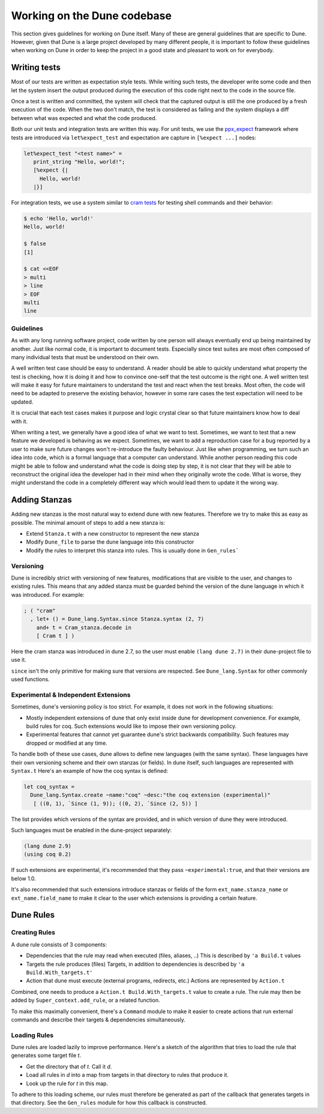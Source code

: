 ****************************
Working on the Dune codebase
****************************

This section gives guidelines for working on Dune itself. Many of these are
general guidelines that are specific to Dune. However, given that Dune is a
large project developed by many different people, it is important to follow
these guidelines when working on Dune in order to keep the project in a good
state and pleasant to work on for everybody.

Writing tests
=============

Most of our tests are written as expectation style tests. While writing such
tests, the developer write some code and then let the system insert the output
produced during the execution of this code right next to the code in the source
file.

Once a test is written and committed, the system will check that the captured
output is still the one produced by a fresh execution of the code. When the two
don't match, the test is considered as failing and the system displays a diff
between what was expected and what the code produced.

Both our unit tests and integration tests are written this way. For unit tests,
we use the ppx_expect_ framework where tests are introduced via
``let%expect_test`` and expectation are capture in ``[%expect ...]`` nodes:

.. code:: ocaml

   let%expect_test "<test name>" =
      print_string "Hello, world!";
      [%expect {|
        Hello, world!
      |}]

For integration tests, we use a system similar to `cram tests
<https://bitheap.org/cram/>`_ for testing shell commands and their behavior:

.. code:: bash

   $ echo 'Hello, world!'
   Hello, world!

   $ false
   [1]

   $ cat <<EOF
   > multi
   > line
   > EOF
   multi
   line

.. _ppx_expect:      https://github.com/janestreet/ppx_expect

Guidelines
----------

As with any long running software project, code written by one person will
always eventually end up being maintained by another. Just like normal code, it
is important to document tests. Especially since test suites are most often
composed of many individual tests that must be understood on their own.

A well written test case should be easy to understand. A reader should be able
to quickly understand what property the test is checking, how it is doing it and
how to convince one-self that the test outcome is the right one. A well written
test will make it easy for future maintainers to understand the test and react
when the test breaks. Most often, the code will need to be adapted to preserve
the existing behavior, however in some rare cases the test expectation will need
to be updated.

It is crucial that each test cases makes it purpose and logic crystal clear so
that future maintainers know how to deal with it.

When writing a test, we generally have a good idea of what we want to test.
Sometimes, we want to test that a new feature we developed is behaving as we
expect. Sometimes, we want to add a reproduction case for a bug reported by a
user to make sure future changes won't re-introduce the faulty behaviour. Just
like when programming, we turn such an idea into code, which is a formal
language that a computer can understand. While another person reading this code
might be able to follow and understand what the code is doing step by step, it
is not clear that they will be able to reconstruct the original idea the
developer had in their mind when they originally wrote the code. What is worse,
they might understand the code in a completely different way which would lead
them to update it the wrong way.

Adding Stanzas
==============

Adding new stanzas is the most natural way to extend dune with new features.
Therefore we try to make this as easy as possible. The minimal amount of steps
to add a new stanza is:

- Extend ``Stanza.t`` with a new constructor to represent the new stanza
- Modify ``Dune_file`` to parse the dune language into this constructor
- Modify the rules  to interpret this stanza into rules. This is usually done in
  ``Gen_rules```

Versioning
----------

Dune is incredibly strict with versioning of new features, modifications that
are visible to the user, and changes to existing rules. This means that any
added stanza must be guarded behind the version of the dune language in which it
was introduced. For example:

.. code:: ocaml

   ; ( "cram"
     , let+ () = Dune_lang.Syntax.since Stanza.syntax (2, 7)
       and+ t = Cram_stanza.decode in
       [ Cram t ] )

Here the cram stanza was introduced in dune 2.7, so the user must enable ``(lang
dune 2.7)`` in their dune-project file to use it.

``since`` isn't the only primitive for making sure that versions are respected.
See ``Dune_lang.Syntax`` for other commonly used functions.

Experimental & Independent Extensions
-------------------------------------

Sometimes, dune's versioning policy is too strict. For example, it does not work
in the following situations:

- Mostly independent extensions of dune that only exist inside dune for
  development convenience. For example, build rules for coq. Such extensions
  would like to impose their own versioning policy.

- Experimental features that cannot yet guarantee dune's strict backwards
  compatibility. Such features may dropped or modified at any time.

To handle both of these use cases, dune allows to define new languages (with the
same syntax). These languages have their own versioning scheme and their own
stanzas (or fields). In dune itself, such languages are represented with
``Syntax.t`` Here's an example of how the coq syntax is defined:

.. code:: ocaml

   let coq_syntax =
     Dune_lang.Syntax.create ~name:"coq" ~desc:"the coq extension (experimental)"
      [ ((0, 1), `Since (1, 9)); ((0, 2), `Since (2, 5)) ]

The list provides which versions of the syntax are provided, and in which
version of dune they were introduced.

Such languages must be enabled in the dune-project separately:

.. code:: scheme

   (lang dune 2.9)
   (using coq 0.2)

If such extensions are experimental, it's recommended that they pass
``~experimental:true``, and that their versions are below 1.0.

It's also recommended that such extensions introduce stanzas or fields of the
form ``ext_name.stanza_name`` or ``ext_name.field_name`` to make it clear to the
user which extensions is providing a certain feature.

Dune Rules
==========

Creating Rules
--------------

A dune rule consists of 3 components:

- Dependencies that the rule may read when executed (files, aliases, ..)
  This is described by ``'a Build.t`` values

- Targets the rule produces (files)
  Targets, in addition to dependencies is described by ``'a Build.With_targets.t'``

- Action that dune must execute (external programs, redirects, etc.)
  Actions are represented by ``Action.t``

Combined, one needs to produce a ``Action.t Build.With_targets.t`` value to
create a rule. The rule may then be added by ``Super_context.add_rule``, or a
related function.

To make this maximally convenient, there's a ``Command`` module to make it
easier to create actions that run external commands and describe their targets &
dependencies simultaneously.

Loading Rules
-------------

Dune rules are loaded lazily to improve performance. Here's a sketch of the
algorithm that tries to load the rule that generates some target file `t`.

- Get the directory that of `t`. Call it `d`.

- Load all rules in `d` into a map from targets in that directory to rules that
  produce it.

- Look up the rule for `t` in this map.

To adhere to this loading scheme, our rules must therefore be generated as part
of the callback that generates targets in that directory. See the ``Gen_rules``
module for how this callback is constructed.

